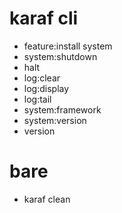 * karaf cli

- feature:install system
- system:shutdown
- halt
- log:clear
- log:display
- log:tail
- system:framework
- system:version
- version

* bare

- karaf clean
